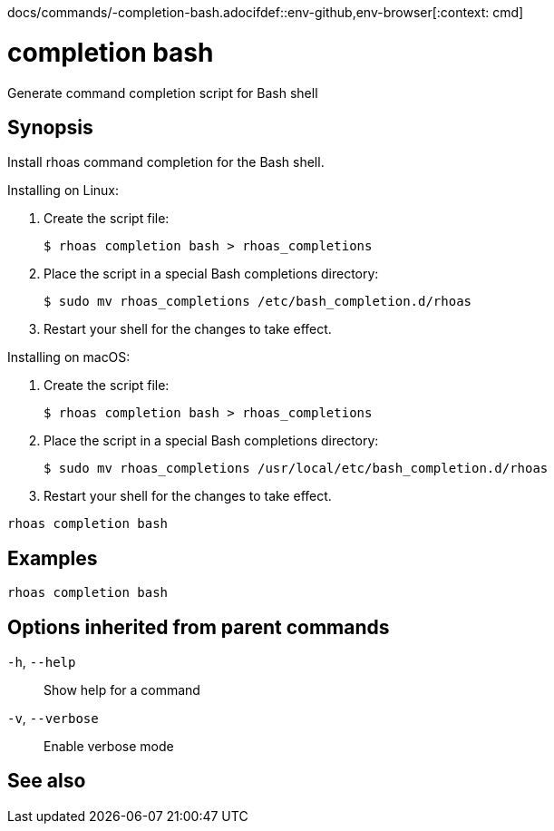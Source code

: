 docs/commands/-completion-bash.adocifdef::env-github,env-browser[:context: cmd]
[id='ref-rhoas-completion-bash_{context}']
= completion bash

[role="_abstract"]
Generate command completion script for Bash shell

[discrete]
== Synopsis

Install rhoas command completion for the Bash shell.

Installing on Linux:

  1. Create the script file:

     $ rhoas completion bash > rhoas_completions

  2. Place the script in a special Bash completions directory:

     $ sudo mv rhoas_completions /etc/bash_completion.d/rhoas

  3. Restart your shell for the changes to take effect.

Installing on macOS:

  1. Create the script file:

     $ rhoas completion bash > rhoas_completions

  2. Place the script in a special Bash completions directory:

     $ sudo mv rhoas_completions /usr/local/etc/bash_completion.d/rhoas

  3. Restart your shell for the changes to take effect.


....
rhoas completion bash
....

[discrete]
== Examples

....
rhoas completion bash

....

[discrete]
== Options inherited from parent commands

  `-h`, `--help`::      Show help for a command
  `-v`, `--verbose`::   Enable verbose mode

[discrete]
== See also


ifdef::env-github,env-browser[]
* link:rhoas_completion.adoc#rhoas-completion[rhoas completion]	 - Install command completion for your shell (bash, zsh, or fish)
endif::[]
ifdef::pantheonenv[]
* link:{path}#ref-rhoas-completion_{context}[rhoas completion]	 - Install command completion for your shell (bash, zsh, or fish)
endif::[]

